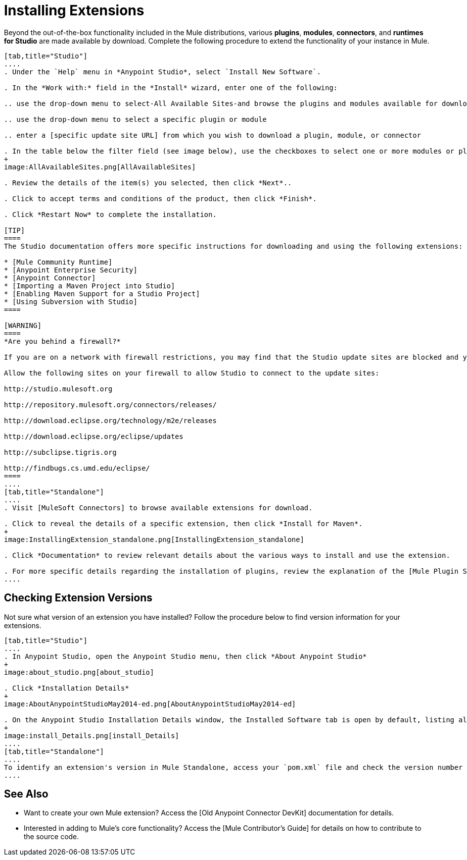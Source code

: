 = Installing Extensions

Beyond the out-of-the-box functionality included in the Mule distributions, various *plugins*, *modules*, *connectors*, and *runtimes for Studio* are made available by download. Complete the following procedure to extend the functionality of your instance in Mule.

[tabs]
------
[tab,title="Studio"]
....
. Under the `Help` menu in *Anypoint Studio*, select `Install New Software`.

. In the *Work with:* field in the *Install* wizard, enter one of the following:

.. use the drop-down menu to select-All Available Sites-and browse the plugins and modules available for download into Studio.

.. use the drop-down menu to select a specific plugin or module

.. enter a [specific update site URL] from which you wish to download a plugin, module, or connector

. In the table below the filter field (see image below), use the checkboxes to select one or more modules or plugins you wish to install on your instance of Studio (click to expand the folders to select individual items), then click *Next*.
+
image:AllAvailableSites.png[AllAvailableSites]

. Review the details of the item(s) you selected, then click *Next*..

. Click to accept terms and conditions of the product, then click *Finish*.

. Click *Restart Now* to complete the installation.

[TIP]
====
The Studio documentation offers more specific instructions for downloading and using the following extensions:

* [Mule Community Runtime]
* [Anypoint Enterprise Security]
* [Anypoint Connector]
* [Importing a Maven Project into Studio]
* [Enabling Maven Support for a Studio Project]
* [Using Subversion with Studio]
====

[WARNING]
====
*Are you behind a firewall?*

If you are on a network with firewall restrictions, you may find that the Studio update sites are blocked and you are unable to download extentsions.

Allow the following sites on your firewall to allow Studio to connect to the update sites:

http://studio.mulesoft.org

http://repository.mulesoft.org/connectors/releases/

http://download.eclipse.org/technology/m2e/releases

http://download.eclipse.org/eclipse/updates

http://subclipse.tigris.org

http://findbugs.cs.umd.edu/eclipse/
====
....
[tab,title="Standalone"]
....
. Visit [MuleSoft Connectors] to browse available extensions for download.

. Click to reveal the details of a specific extension, then click *Install for Maven*.
+
image:InstallingExtension_standalone.png[InstallingExtension_standalone]

. Click *Documentation* to review relevant details about the various ways to install and use the extension.

. For more specific details regarding the installation of plugins, review the explanation of the [Mule Plugin System].
....
------

== Checking Extension Versions

Not sure what version of an extension you have installed? Follow the procedure below to find version information for your extensions.

[tabs]
------
[tab,title="Studio"]
....
. In Anypoint Studio, open the Anypoint Studio menu, then click *About Anypoint Studio*
+
image:about_studio.png[about_studio]

. Click *Installation Details*
+
image:AboutAnypointStudioMay2014-ed.png[AboutAnypointStudioMay2014-ed]

. On the Anypoint Studio Installation Details window, the Installed Software tab is open by default, listing all extensions and other software you have installed. Find the extension you are interested in and check the Version column to see the version number.
+
image:install_Details.png[install_Details]
....
[tab,title="Standalone"]
....
To identify an extension's version in Mule Standalone, access your `pom.xml` file and check the version number associated with the extension in your dependencies.
....
------

== See Also

* Want to create your own Mule extension? Access the [Old Anypoint Connector DevKit] documentation for details.

* Interested in adding to Mule's core functionality? Access the [Mule Contributor's Guide] for details on how to contribute to the source code.
